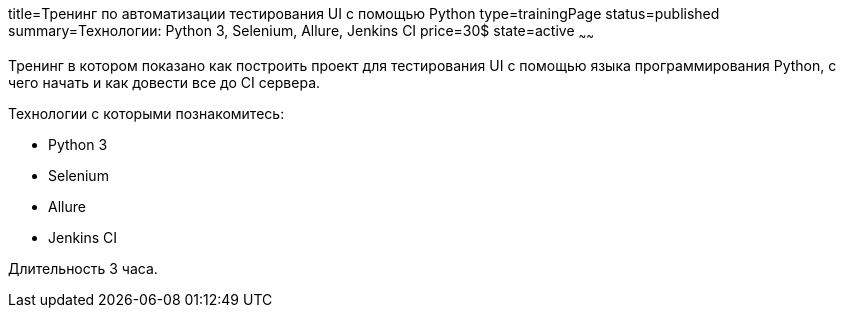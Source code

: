 title=Тренинг по автоматизации тестирования UI с помощью Python
type=trainingPage
status=published
summary=Технологии: Python 3, Selenium, Allure, Jenkins CI
price=30$
state=active
~~~~~~

Тренинг в котором показано как построить проект для тестирования UI с помощью языка программирования Python,
с чего начать и как довести все до CI сервера.

Технологии c которыми познакомитесь:

* Python 3
* Selenium
* Allure
* Jenkins CI

Длительность 3 часа.